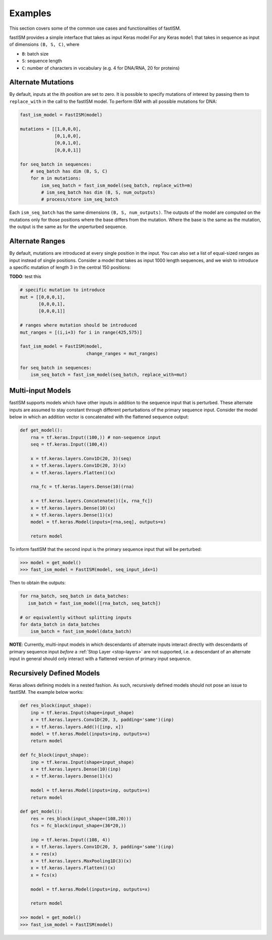 Examples
========

This section covers some of the common use cases and functionalities of fastISM.

fastISM provides a simple interface that takes as input Keras model For any Keras ``model`` that takes in sequence as input of dimensions ``(B, S, C)``, where 

- ``B``: batch size
- ``S``: sequence length
- ``C``: number of characters in vocabulary (e.g. 4 for DNA/RNA, 20 for proteins)

Alternate Mutations
-------------------
By default, inputs at the ith position are set to zero. It is possible to specify mutations of interest by passing them to ``replace_with`` in the call to the fastISM model. To perform ISM with all possible mutations for DNA:

.. code-block:: python

    fast_ism_model = FastISM(model)

    mutations = [[1,0,0,0],
                 [0,1,0,0],
                 [0,0,1,0],
                 [0,0,0,1]]

    for seq_batch in sequences:
        # seq_batch has dim (B, S, C)
        for m in mutations:
            ism_seq_batch = fast_ism_model(seq_batch, replace_with=m)
            # ism_seq_batch has dim (B, S, num_outputs) 
            # process/store ism_seq_batch

Each ``ism_seq_batch`` has the same dimensions ``(B, S, num_outputs)``. The outputs of the model are computed on the mutations only for those positions where the base differs from the mutation. Where the base is the same as the mutation, the output is the same as for the unperturbed sequence.

Alternate Ranges
----------------
By default, mutations are introduced at every single position in the input. You can also set a list of equal-sized ranges as input instead of single positions. Consider a model that takes as input 1000 length sequences, and we wish to introduce a specific mutation of length 3 in the central 150 positions:

**TODO**: test this

.. code-block:: python

    # specific mutation to introduce
    mut = [[0,0,0,1],
           [0,0,0,1],
           [0,0,0,1]]
    
    # ranges where mutation should be introduced
    mut_ranges = [(i,i+3) for i in range(425,575)]
    
    fast_ism_model = FastISM(model, 
                             change_ranges = mut_ranges)

    for seq_batch in sequences:
        ism_seq_batch = fast_ism_model(seq_batch, replace_with=mut)   

Multi-input Models
------------------
fastISM supports models which have other inputs in addition to the sequence input that is perturbed. These alternate inputs are assumed to stay constant through different perturbations of the primary sequence input. Consider the model below in which an addition vector is concatenated with the flattened sequence output:

.. code-block:: python

   def get_model():
       rna = tf.keras.Input((100,)) # non-sequence input
       seq = tf.keras.Input((100,4))
     
       x = tf.keras.layers.Conv1D(20, 3)(seq)
       x = tf.keras.layers.Conv1D(20, 3)(x)
       x = tf.keras.layers.Flatten()(x)
 
       rna_fc = tf.keras.layers.Dense(10)(rna)
 
       x = tf.keras.layers.Concatenate()([x, rna_fc])
       x = tf.keras.layers.Dense(10)(x)
       x = tf.keras.layers.Dense(1)(x)
       model = tf.keras.Model(inputs=[rna,seq], outputs=x)
       
       return model

To inform fastISM that the second input is the primary sequence input that will be perturbed:

.. code-block:: python

   >>> model = get_model()
   >>> fast_ism_model = FastISM(model, seq_input_idx=1) 

Then to obtain the outputs:

.. code-block:: python

   for rna_batch, seq_batch in data_batches:
      ism_batch = fast_ism_model([rna_batch, seq_batch]) 
 
   # or equivalently without splitting inputs
   for data_batch in data_batches
       ism_batch = fast_ism_model(data_batch)

**NOTE**: Currently, multi-input models in which descendants of alternate inputs interact directly with descendants of primary sequence input *before* a :ref:`Stop Layer <stop-layers>` are not supported, i.e. a descendant of an alternate input in general should only interact with a flattened version of primary input sequence.

Recursively Defined Models
--------------------------
Keras allows defining models in a nested fashion. As such, recursively defined models should not pose an issue to fastISM. The example below works:

.. code-block:: python

   def res_block(input_shape):
       inp = tf.keras.Input(shape=input_shape)
       x = tf.keras.layers.Conv1D(20, 3, padding='same')(inp)    
       x = tf.keras.layers.Add()([inp, x])
       model = tf.keras.Model(inputs=inp, outputs=x)
       return model
  
   def fc_block(input_shape):
       inp = tf.keras.Input(shape=input_shape)
       x = tf.keras.layers.Dense(10)(inp)
       x = tf.keras.layers.Dense(1)(x)
     
       model = tf.keras.Model(inputs=inp, outputs=x)
       return model
 
   def get_model():
       res = res_block(input_shape=(108,20)))
       fcs = fc_block(input_shape=(36*20,))
 
       inp = tf.keras.Input((108, 4))
       x = tf.keras.layers.Conv1D(20, 3, padding='same')(inp)
       x = res(x)
       x = tf.keras.layers.MaxPooling1D(3)(x)
       x = tf.keras.layers.Flatten()(x)
       x = fcs(x)
 
       model = tf.keras.Model(inputs=inp, outputs=x)
     
       return model
 
   >>> model = get_model()
   >>> fast_ism_model = FastISM(model)